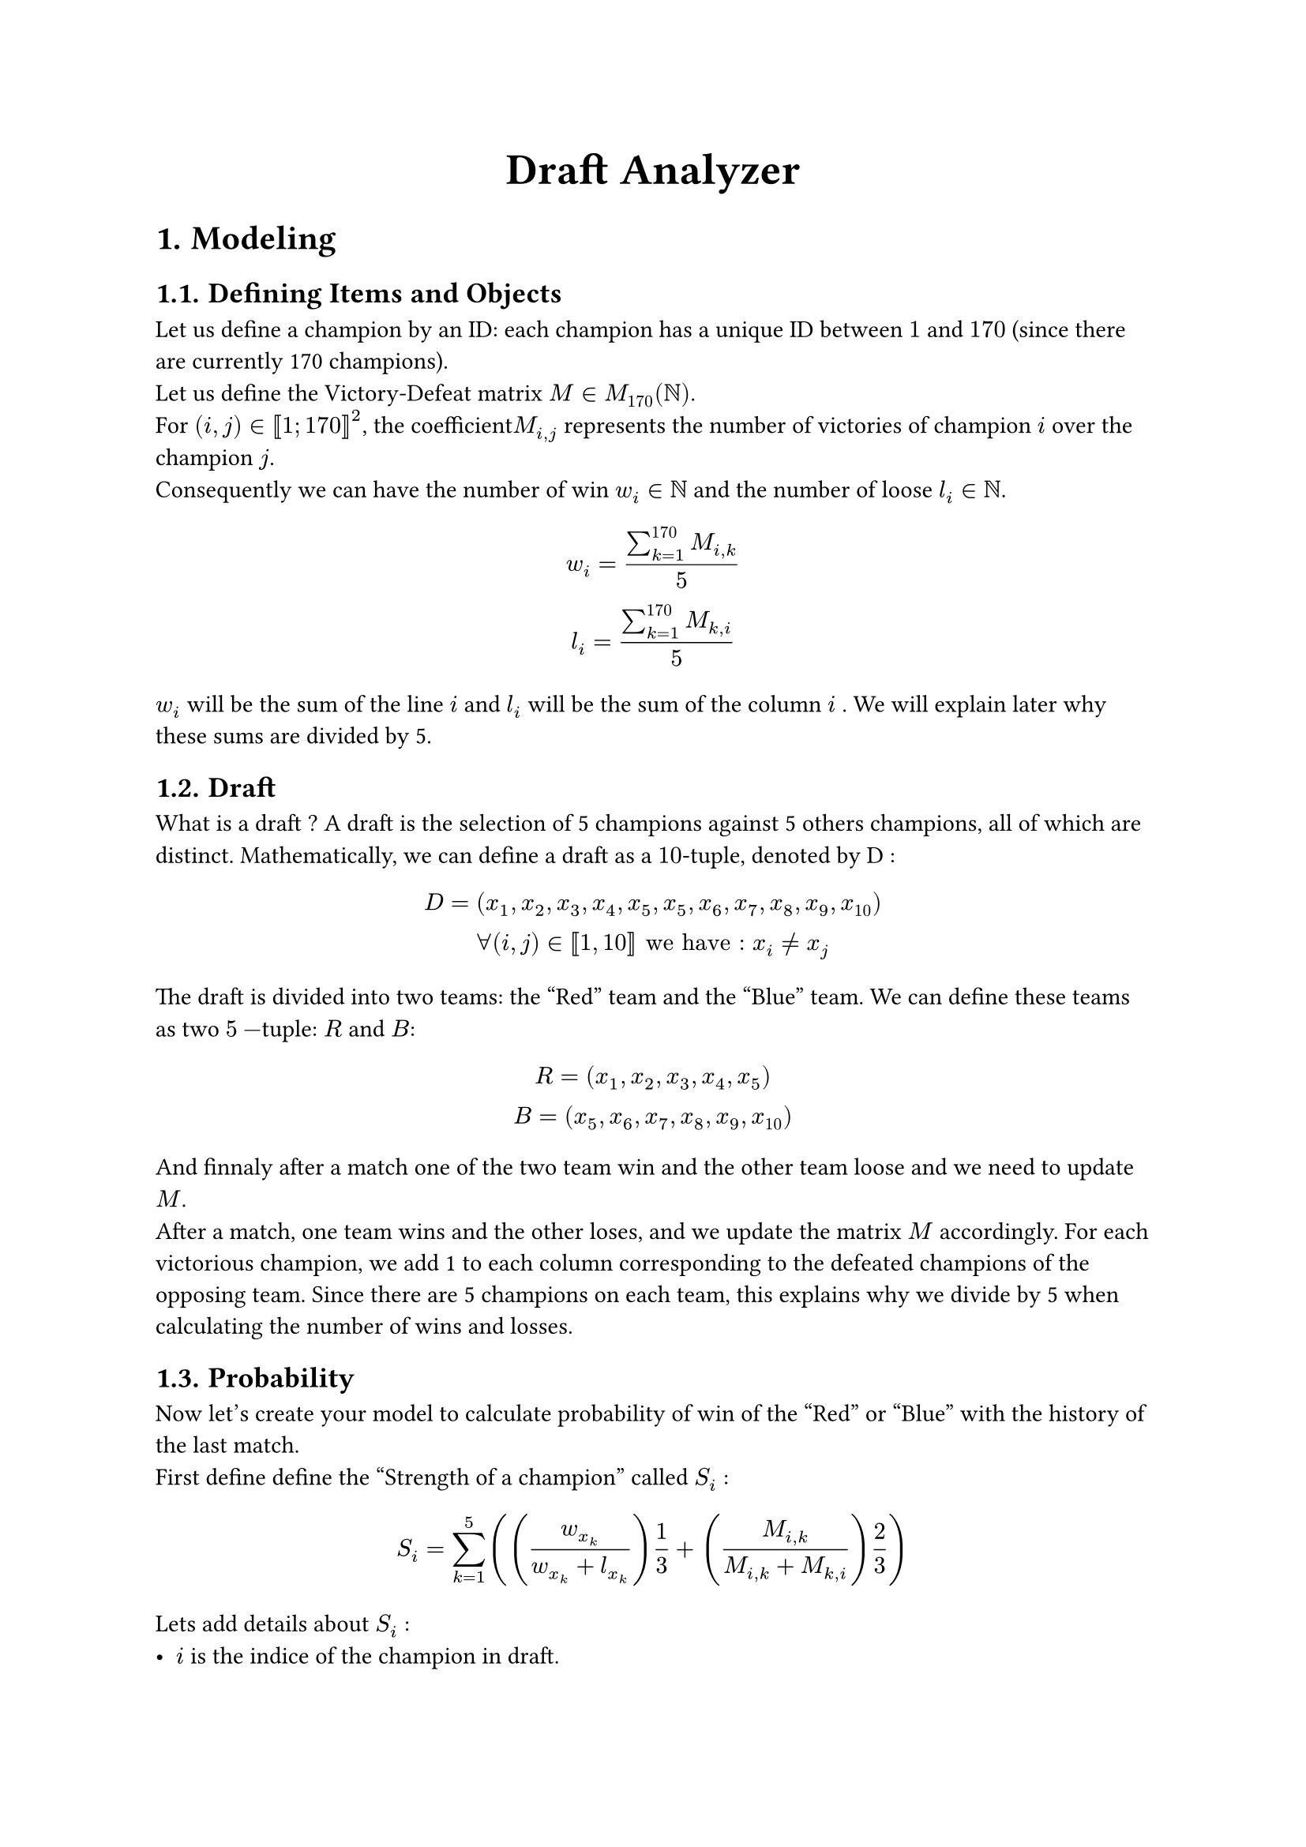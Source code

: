 #set heading(numbering: "1.")
#align(center, text(20pt)[*Draft Analyzer*])

= Modeling
== Defining Items and Objects

Let us define a champion by an ID: each champion has a unique ID between $1$ and $170$ (since there are currently 170 champions).\
Let us define the Victory-Defeat matrix $M in M_(170)(NN)$.\
For $(i,j) in [|1; 170|]^2$, the coefficient$M_(i,j)$ represents the number of victories of champion $i$ over the champion $j$.\
Consequently we can have the number of win $w_i in NN$ and the number of loose $l_i in NN$.
$ w_i = (sum_(k=1)^(170) M_(i,k))/5\
l_i =  (sum_(k=1)^(170) M_(k,i))/5 $

$w_i$ will be the sum of the line $i$ and $l_i$ will be the sum of the column $i$ . We will explain later why these sums are divided by 5.

== Draft
What is a draft ? A draft is the selection of 5 champions against 5 others champions, all of which are distinct. Mathematically, we can define a draft as a $10$-tuple, denoted by D :
$ D = (x_1,x_2,x_3,x_4,x_5,x_5,x_6,x_7,x_8,x_9,x_(10))\
forall (i,j) in [|1,10|] "we have : " x_i != x_j $
The draft is divided into two teams: the "Red" team and the "Blue" team. We can define these teams as two $5-$tuple: $R$ and $B$:
$ R = (x_1,x_2,x_3,x_4,x_5)\
B = (x_5,x_6,x_7,x_8,x_9,x_(10)) $
And finnaly after a match one of the two team win and the other team loose and we need to update $M$.\
After a match, one team wins and the other loses, and we update the matrix $M$ accordingly. For each victorious champion, we add 1 to each column corresponding to the defeated champions of the opposing team. Since there are 5 champions on each team, this explains why we divide by 5 when calculating the number of wins and losses.

== Probability

Now let's create your model to calculate probability of win of the "Red" or "Blue" with the history of the last match.\
First define define the "Strength of a champion" called $S_i$ :
$ S_i = sum_(k=1)^(5) ((w_(x_k)/(w_(x_k)+l_(x_k)))1/3 + (M_(i,k)/(M_(i,k) + M_(k,i)))2/3) $

Lets add details about $S_i$ :
- $i$ is the indice of the champion in draft.
- $x_i$ is the indice of the chmapion in the oppenent team for $i in [|1,5|]$.
- $1/3$ and $2/3$ are weights for the general win probability and for the direct matchup.

Now we can define the "Strength of team" for the "Red" and for the "Blue" : $S_R$ and $S_B$

$ S_t = sum_(k=1)^(5) S_k $

with $t in {R,B}$

Now lets use the logistic function to have the probabilty of winnig of one side :

$ PP_R = 1/(1+e^(-(S_R-S_B))) $


= Historical of draft and command in Prolog
```
initialiser(Matrix).
```

== KC - TL :

#align(center, [
#grid(
    columns: 11,
    column-gutter: 5pt,
    row-gutter: 5pt,
    align: horizon,
    fill: (x, y) =>
    if (y >= 1 and x >= 1) { if (x <= 5){
        blue
    } else { red } }
    else { if (x == 0 and y > 0){green} else {white} },
    grid.cell(
    colspan: 5,
    [#align(center, [*Victory*])]
    ),
    grid.cell(
    colspan: 5,
    [#align(center, [*Defeat*])]
    ),
    [],

    [_Game 1_\
    *TL Victory*],
    [Ornn],[Maokai],[Tristana],[Varus],[Nautilus],
    [Jayce],[Vi],[Aurora],[Ezreal],[Rell],

    [_Game 2_\
    *KC Victory*],
    [Camille],[Sejuani],[Azir],[Miss Fortune],[Leona],
    [Ambessa],[Skarner],[Aurelion Sol],[Ashe],[Pantheon],

    [_Game 3_\
    *TL Victory*],
    [K'Sante],[Nocturne],[Taliyah],[Lucian],[Nami],
    [Gnar],[Xin Zhao],[Ahri],[Zeri],[Yuumi]
    )
]
)

Add victory in matrix of the match :
```Python
add_victory('Ornn','Maokai','Tristana','Varus','Nautilus','Jayce','Vi','Aurora','Ezreal','Rell').
add_victory('Camille','Sejuani','Azir','Miss Fortune','Leona','Ambessa','Skarner','Aurelion Sol','Ashe','Pantheon').
add_victory('K\'Sante','Nocturne','Taliyah','Lucian','Nami','Gnar','Xin Zhao','Ahri','Zeri','Yuumi').
```

== TES - HLE

=== Calcul of winnig proba of the draft
TES-HLE
load_matrix('matrix.txt',Matrix),win_proba_draft('Jax','Skarner','Azir','Ezreal','Alistar','Kennen','Vi','Aurora','Miss Fortune','Leona',Matrix,P).
Matrix = [[0, 0, 0, 0, 0, 0, 0, 0|...], [0, 0, 0, 0, 0, 0, 0|...], [0, 0, 0, 0, 0, 0|...], [0, 0, 0, 0, 0|...], [0, 0, 0, 0|...], [0, 0, 0|...], [0, 0|...], [0|...], [...|...]|...],
P = 0.47834688488309984.\
wrong result

load_matrix('matrix.txt',Matrix),win_proba_draft('Gragas','Nocturne','Orianna','Kalista','Renata Glasc','Aatrox','Nidalee','Akali','Varus','Poppy',Matrix,P).
Matrix = [[0, 0, 0, 0, 0, 0, 0, 0|...], [0, 0, 0, 0, 0, 0, 0|...], [0, 0, 0, 0, 0, 0|...], [0, 0, 0, 0, 0|...], [0, 0, 0, 0|...], [0, 0, 0|...], [0, 0|...], [0|...], [...|...]|...],
P = 0.5.\

=== Draft TES - HLE with victory
#align(center, [
#grid(
    columns: 11,
    column-gutter: 5pt,
    row-gutter: 5pt,
    align: horizon,
    fill: (x, y) =>
    if (y >= 1 and x >= 1) { if (x <= 5){
        blue
    } else { red } }
    else { if (x == 0 and y > 0){green} else {white} },
    grid.cell(
    colspan: 5,
    [#align(center, [*Victory*])]
    ),
    grid.cell(
    colspan: 5,
    [#align(center, [*Defeat*])]
    ),
    [],

    [_Game 1_\
    *HLE Victory*],
    [Jax],[Skarner],[Azir],[Ezreal],[Alistar],
    [Kennen],[Vi],[Aurora],[Miss Fortune],[Leona],

    [_Game 2_\
    *HLE Victory*],
    [Aatrox],[Nidalee],[Akali],[Varus],[Poppy],
    [Gragas],[Nocturne],[Orianna],[Kalista],[Renata Glasc],
    )
]
)
```python
add_victory('Jax','Skarner','Azir','Ezreal','Alistar','Kennen','Vi','Aurora','Miss Fortune','Leona').
add_victory('Aatrox','Nidalee','Akali','Varus','Poppy','Gragas','Nocturne','Orianna','Kalista','Renata Glasc').
```
== KC - CFO

load_matrix('matrix.txt',Matrix),win_proba_draft('Ambessa','Vi','Aurora','Kai\'Sa','Rakan','Rumble','Skarner','Viktor','Ezreal','Leona',Matrix,P).
Matrix = [[0, 0, 0, 0, 0, 0, 0, 0|...], [0, 0, 0, 0, 0, 0, 0|...], [0, 0, 0, 0, 0, 0|...], [0, 0, 0, 0, 0|...], [0, 0, 0, 0|...], [0, 0, 0|...], [0, 0|...], [0|...], [...|...]|...],
P = 0.4419298941260467.

add_victory('Rumble','Skarner','Viktor','Ezreal','Leona','Ambessa','Vi','Aurora','Kai\'Sa','Rakan').

load_matrix('matrix.txt',Matrix),win_proba_draft('Jayce','Brand','Yone','Varus','Nautilus','Sion','Sejuani','Taliyah','Miss Fortune','Rell',Matrix,P).
Matrix = [[0, 0, 0, 0, 0, 0, 0, 0|...], [0, 0, 0, 0, 0, 0, 0|...], [0, 0, 0, 0, 0, 0|...], [0, 0, 0, 0, 0|...], [0, 0, 0, 0|...], [0, 0, 0|...], [0, 0|...], [0|...], [...|...]|...],
P = 0.5133301737382324.

add_victory('Sion','Sejuani','Taliyah','Miss Fortune','Rell','Jayce','Brand','Yone','Varus','Nautilus').

== TES - TL

load_matrix('matrix.txt',Matrix),win_proba_draft('Rumble','Vi','Aurora','Ashe','Braum','Galio','Xin Zhao','Tristana','Ezreal','Rakan',Matrix,P).
Matrix = [[0, 0, 0, 0, 0, 0, 0, 0|...], [0, 0, 0, 0, 0, 0, 0|...], [0, 0, 0, 0, 0, 0|...], [0, 0, 0, 0, 0|...], [0, 0, 0, 0|...], [0, 0, 0|...], [0, 0|...], [0|...], [...|...]|...],
P = 0.46892897678537176.\
add_victory('Rumble','Vi','Aurora','Ashe','Braum','Galio','Xin Zhao','Tristana','Ezreal','Rakan').

load_matrix('matrix.txt',Matrix),win_proba_draft('K\'Sante','Maokai','Hwei','Kalista','Nautilus','Aatrox','Pantheon','Sylas','Varus','Neeko',Matrix,P).
Matrix = [[0, 0, 0, 0, 0, 0, 0, 0|...], [0, 0, 0, 0, 0, 0, 0|...], [0, 0, 0, 0, 0, 0|...], [0, 0, 0, 0, 0|...], [0, 0, 0, 0|...], [0, 0, 0|...], [0, 0|...], [0|...], [...|...]|...],
P = 0.49222284950490025.\
add_victory('Aatrox','Pantheon','Sylas','Varus','Neeko','K\'Sante','Maokai','Hwei','Kalista','Nautilus').

== HLE - CBO

load_matrix('matrix.txt',Matrix),win_proba_draft('Rumble','Vi','Yone','Ashe','Rakan','Karma','Wukong','Azir','Ezreal','Alistar',Matrix,P).
Matrix = [[0, 0, 0, 0, 0, 0, 0, 0|...], [0, 0, 0, 0, 0, 0, 0|...], [0, 0, 0, 0, 0, 0|...], [0, 0, 0, 0, 0|...], [0, 0, 0, 0|...], [0, 0, 0|...], [0, 0|...], [0|...], [...|...]|...],
P = 0.4553966612109141.

add_victory('Rumble','Vi','Yone','Ashe','Rakan','Karma','Wukong','Azir','Ezreal','Alistar').

load_matrix('matrix.txt',Matrix),win_proba_draft('Vladimir','Nidalee','Zed','Miss Fortune','Rell','Gragas','Kindred','Taliyah','Corki','Leona',Matrix,P).
Matrix = [[0, 0, 0, 0, 0, 0, 0, 0|...], [0, 0, 0, 0, 0, 0, 0|...], [0, 0, 0, 0, 0, 0|...], [0, 0, 0, 0, 0|...], [0, 0, 0, 0|...], [0, 0, 0|...], [0, 0|...], [0|...], [...|...]|...],
P = 0.51499550161941.

add_victory('Vladimir','Nidalee','Zed','Miss Fortune','Rell','Gragas','Kindred','Taliyah','Corki','Leona').

== TES - KC

load_matrix('matrix.txt',Matrix),win_proba_draft('Ambessa','Viego','Aurora','Kalista','Renata Glasc','Jayce','Skarner','Taliyah','Ashe','Karma',Matrix,P).
Matrix = [[0, 0, 0, 0, 0, 0, 0, 0|...], [0, 0, 0, 0, 0, 0, 0|...], [0, 0, 0, 0, 0, 0|...], [0, 0, 0, 0, 0|...], [0, 0, 0, 0|...], [0, 0, 0|...], [0, 0|...], [0|...], [...|...]|...],
P = 0.46588641397664204.

add_victory('Jayce','Skarner','Taliyah','Ashe','Karma','Ambessa','Viego','Aurora','Kalista','Renata Glasc').

load_matrix('matrix.txt',Matrix),win_proba_draft('Gnar','Karthus','Corki','Varus','Rell','Aatrox','Ivern','Yone','Ezreal','Leona',Matrix,P).
Matrix = [[0, 0, 0, 0, 0, 0, 0, 0|...], [0, 0, 0, 0, 0, 0, 0|...], [0, 0, 0, 0, 0, 0|...], [0, 0, 0, 0, 0|...], [0, 0, 0, 0|...], [0, 0, 0|...], [0, 0|...], [0|...], [...|...]|...],
P = 0.5036110483266414.

add_victory('Aatrox','Ivern','Yone','Ezreal','Leona','Gnar','Karthus','Corki','Varus','Rell').

= Result and conclusion